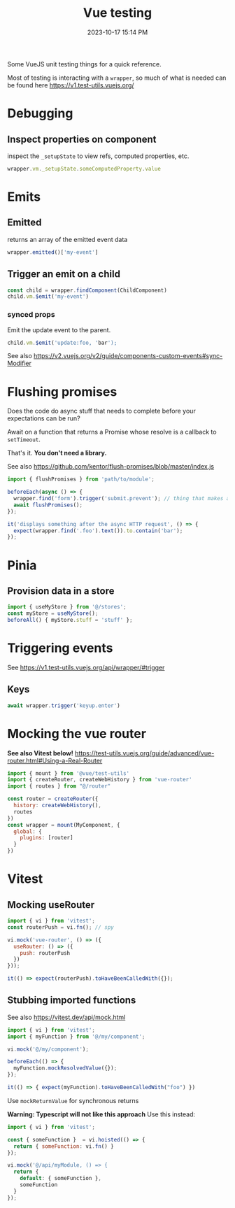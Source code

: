 :PROPERTIES:
:ID:       B51EC77B-17C2-4D8C-9F77-8CD069B171C2
:END:
#+title: Vue testing
#+date: 2023-10-17 15:14 PM
#+updated:  2024-02-29 09:24 AM
#+filetags: :vuejs:

Some VueJS unit testing things for a quick reference.

Most of testing is interacting with a ~wrapper~, so much of what is needed can be
found here https://v1.test-utils.vuejs.org/

* Debugging
** Inspect properties on component
   inspect the ~_setupState~ to view refs, computed properties, etc.

   #+begin_src javascript
     wrapper.vm._setupState.someComputedProperty.value
   #+end_src

* Emits
** Emitted
   returns an array of the emitted event data
   #+begin_src javascript
     wrapper.emitted()['my-event']
   #+end_src

** Trigger an emit on a child
   #+begin_src javascript
    const child = wrapper.findComponent(ChildComponent)
    child.vm.$emit('my-event')
   #+end_src

*** synced props
    Emit the update event to the parent.
    #+begin_src javascript
      child.vm.$emit('update:foo, 'bar');
    #+end_src

    See also https://v2.vuejs.org/v2/guide/components-custom-events#sync-Modifier

* Flushing promises
  Does the code do async stuff that needs to complete before your expectations
  can be run?

  Await on a function that returns a Promise whose resolve is a callback to
  ~setTimeout~.

  That's it. *You don't need a library.*

  See also https://github.com/kentor/flush-promises/blob/master/index.js

   #+begin_src js
     import { flushPromises } from 'path/to/module';

     beforeEach(async () => {
       wrapper.find('form').trigger('submit.prevent'); // thing that makes async HTTP request
       await flushPromises();
     });

     it('displays something after the async HTTP request', () => {
       expect(wrapper.find('.foo').text()).to.contain('bar');
     });
   #+end_src
* Pinia
** Provision data in a store
   #+begin_src  js
    import { useMyStore } from '@/stores';
    const myStore = useMyStore();
    beforeAll() { myStore.stuff = 'stuff' };
   #+end_src
* Triggering events
  See https://v1.test-utils.vuejs.org/api/wrapper/#trigger
** Keys
   #+begin_src js
    await wrapper.trigger('keyup.enter')
   #+end_src
* Mocking the vue router
  *See also Vitest below!*
  https://test-utils.vuejs.org/guide/advanced/vue-router.html#Using-a-Real-Router

  #+begin_src js
    import { mount } from '@vue/test-utils'
    import { createRouter, createWebHistory } from 'vue-router'
    import { routes } from "@/router"

    const router = createRouter({
      history: createWebHistory(),
      routes
    })
    const wrapper = mount(MyComponent, {
      global: {
        plugins: [router]
      }
    })
  #+end_src
* Vitest
** Mocking useRouter
  #+begin_src js
    import { vi } from 'vitest';
    const routerPush = vi.fn(); // spy

    vi.mock('vue-router', () => ({
      useRouter: () => ({
        push: routerPush
      })
    }));

    it(() => expect(routerPush).toHaveBeenCalledWith({});
  #+end_src

** Stubbing imported functions
   See also https://vitest.dev/api/mock.html
  #+begin_src js
    import { vi } from 'vitest';
    import { myFunction } from '@/my/component';

    vi.mock('@/my/component');

    beforeEach(() => {
      myFunction.mockResolvedValue({});
    });

    it(() => { expect(myFunction).toHaveBeenCalledWith("foo") })
  #+end_src

  Use ~mockReturnValue~ for synchronous returns

  *Warning: Typescript will not like this approach* Use this instead:

  #+begin_src js
    import { vi } from 'vitest';

    const { someFunction }  = vi.hoisted(() => {
      return { someFunction: vi.fn() }
    });

    vi.mock('@/api/myModule, () => {
      return {
        default: { someFunction },
        someFunction
      }
    });
  #+end_src

